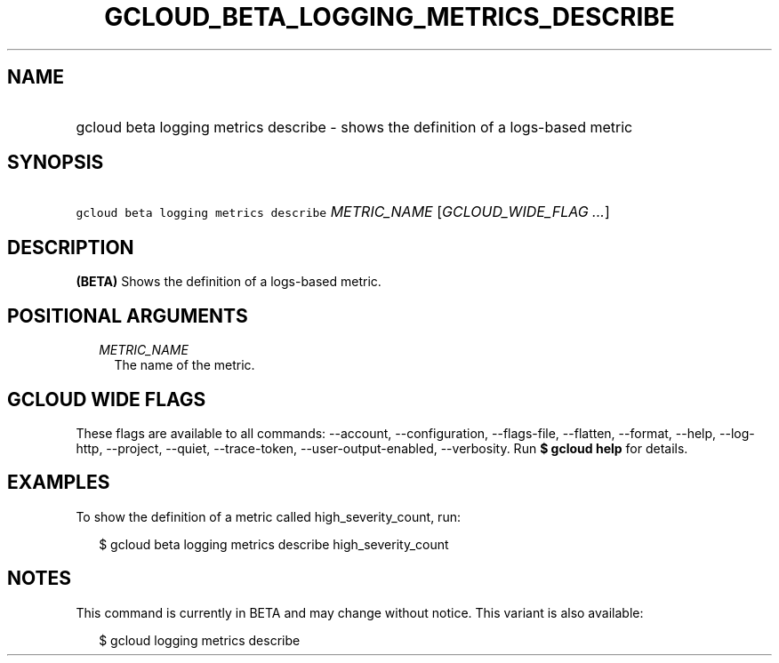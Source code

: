 
.TH "GCLOUD_BETA_LOGGING_METRICS_DESCRIBE" 1



.SH "NAME"
.HP
gcloud beta logging metrics describe \- shows the definition of a logs\-based metric



.SH "SYNOPSIS"
.HP
\f5gcloud beta logging metrics describe\fR \fIMETRIC_NAME\fR [\fIGCLOUD_WIDE_FLAG\ ...\fR]



.SH "DESCRIPTION"

\fB(BETA)\fR Shows the definition of a logs\-based metric.



.SH "POSITIONAL ARGUMENTS"

.RS 2m
.TP 2m
\fIMETRIC_NAME\fR
The name of the metric.


.RE
.sp

.SH "GCLOUD WIDE FLAGS"

These flags are available to all commands: \-\-account, \-\-configuration,
\-\-flags\-file, \-\-flatten, \-\-format, \-\-help, \-\-log\-http, \-\-project,
\-\-quiet, \-\-trace\-token, \-\-user\-output\-enabled, \-\-verbosity. Run \fB$
gcloud help\fR for details.



.SH "EXAMPLES"

To show the definition of a metric called high_severity_count, run:

.RS 2m
$ gcloud beta logging metrics describe high_severity_count
.RE



.SH "NOTES"

This command is currently in BETA and may change without notice. This variant is
also available:

.RS 2m
$ gcloud logging metrics describe
.RE

